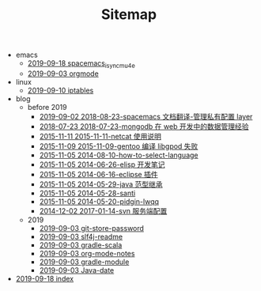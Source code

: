 #+TITLE: Sitemap

   + emacs
     + [[file:emacs/spacemacs_isync_mu4e.org][2019-09-18 spacemacs_isync_mu4e]]
     + [[file:emacs/orgmode.org][2019-09-03 orgmode]]
   + linux
     + [[file:linux/iptables.org][2019-09-10 iptables]]
   + blog
     + before 2019
       + [[file:blog/before 2019/2018-08-23-spacemacs 文档翻译-管理私有配置 layer.org][2019-09-02 2018-08-23-spacemacs 文档翻译-管理私有配置 layer]]
       + [[file:blog/before 2019/2018-07-23-mongodb 在 web 开发中的数据管理经验.org][2018-07-23 2018-07-23-mongodb 在 web 开发中的数据管理经验]]
       + [[file:blog/before 2019/2015-11-11-netcat 使用说明.org][2015-11-11 2015-11-11-netcat 使用说明]]
       + [[file:blog/before 2019/2015-11-09-gentoo 编译 libgpod 失败.org][2015-11-09 2015-11-09-gentoo 编译 libgpod 失败]]
       + [[file:blog/before 2019/2014-08-10-how-to-select-language.org][2015-11-05 2014-08-10-how-to-select-language]]
       + [[file:blog/before 2019/2014-06-26-elisp 开发笔记.org][2015-11-05 2014-06-26-elisp 开发笔记]]
       + [[file:blog/before 2019/2014-06-16-eclipse 插件.org][2015-11-05 2014-06-16-eclipse 插件]]
       + [[file:blog/before 2019/2014-05-29-java 范型继承.org][2015-11-05 2014-05-29-java 范型继承]]
       + [[file:blog/before 2019/2014-05-28-santi.org][2015-11-05 2014-05-28-santi]]
       + [[file:blog/before 2019/2014-05-20-pidgin-lwqq.org][2015-11-05 2014-05-20-pidgin-lwqq]]
       + [[file:blog/before 2019/2017-01-14-svn 服务端配置.org][2014-12-02 2017-01-14-svn 服务端配置]]
     + 2019
       + [[file:blog/2019/git-store-password.org][2019-09-03 git-store-password]]
       + [[file:blog/2019/slf4j-readme.org][2019-09-03 slf4j-readme]]
       + [[file:blog/2019/gradle-scala.org][2019-09-03 gradle-scala]]
       + [[file:blog/2019/org-mode-notes.org][2019-09-03 org-mode-notes]]
       + [[file:blog/2019/gradle-module.org][2019-09-03 gradle-module]]
       + [[file:blog/2019/Java-date.org][2019-09-03 Java-date]]
   + [[file:index.org][2019-09-18 index]]
